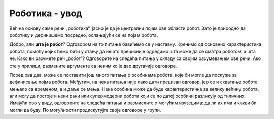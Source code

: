 Роботика - увод
===============

Већ на основу саме речи „роботика“, јасно је да је централни појам ове области робот. Зато је природно 
да роботику и дефинишемо посредно, ослањајући се на појам робота.

.. infonote::

    **Роботика** је инжењерска дисциплина која се бави дизајном, конструкцијом и радом робота. 
    
Добро, али **шта је робот**? Одговором на то питање бавићемо се у наставку. Кренимо од основних 
карактеристика робота, помоћу којих ћемо бити у стању да нешто прецизније одредимо шта може да 
се сматра роботом, а шта не. Како ви разумете реч „робот“? Одговорите на следећа питања у складу са 
својим разумевањем ове речи. Ако сте у прилици, размените аргументе са неким ко је дао другачије 
одговоре. 

.. mchoice:: robotika_pitanje_izgled
    :answer_a: Не морају ни по чему да личе ни на људе ни на животиње - има робота који изгледају и функционишу сасвим другачије.
    :answer_b: Да би нешто било названо роботом, треба бар по нечему да личи на људско биће или животињу, иначе је обична машина.
    :feedback_a: Тачно
    :feedback_b: Нетачно
    :correct: a

    Колико роботи личе на људска бића и животиње по свом изгледу и начину рада?

.. mchoice:: robotika_pitanje_pokretljivost
    :answer_a: Роботи су углавном покретни, али могу да буду и потпуно непокретни.
    :answer_b: Да би нешто било названо роботом, мора (поред других особина) да има бар неке делове који су покретни.
    :answer_c: Робот мора да буде у стању да се креће, тј. да мења свој положај као целина.
    :feedback_a: Нетачно
    :feedback_b: Тачно
    :feedback_c: Нетачно
    :correct: b

    Колико су роботи покретљиви?
    
Поред ова два, може се поставити још много питања о особинама робота, које би могле да послуже за 
дефинисање појма робота. Међутим, на нека питања није лако дати прецизан одговор, јер се и схватање 
робота мењало са временом, а и даље се мења. Нека особина може да буде карактеристична за велику 
већину робота, али могу да постоје и неки рани или супермодерни роботи који се по датој особини 
разликују од типичних. Имајући ово у виду, одговорите на следећа питања и размислите о могућим 
изузецима: да ли их има и какви би могли да буду. По могућности продискутујте своје одговоре у групи.

.. questionnote::

    | Да ли роботи функционишу без помоћи човека?
    | Колико су роботи способни да опажају своје окружење?
    | Да ли се роботи понашају интелигентно (у смислу који смо описали у одељку о вештачкој интелигенцији)?

